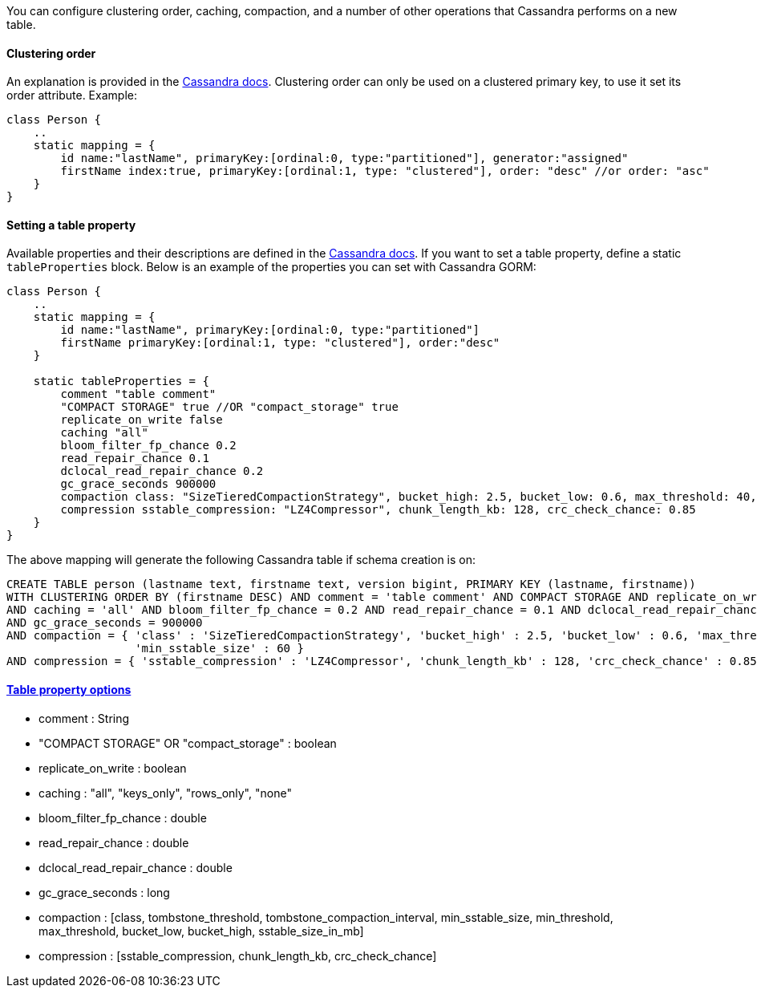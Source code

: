 You can configure clustering order, caching, compaction, and a number of other operations that Cassandra performs on a new table.


==== Clustering order

An explanation is provided in the http://www.datastax.com/documentation/cql/3.1/cql/cql_reference/refClstrOrdr.html[Cassandra docs].
Clustering order can only be used on a clustered primary key, to use it set its order attribute. Example: 

[source,groovy]
----
class Person {
    ..
    static mapping = {
        id name:"lastName", primaryKey:[ordinal:0, type:"partitioned"], generator:"assigned"
        firstName index:true, primaryKey:[ordinal:1, type: "clustered"], order: "desc" //or order: "asc"
    }
}
----


==== Setting a table property

Available properties and their descriptions are defined in the http://www.datastax.com/documentation/cql/3.1/cql/cql_reference/tabProp.html[Cassandra docs].
If you want to set a table property, define a static `tableProperties` block. 
Below is an example of the properties you can set with Cassandra GORM:

[source,groovy]
----
class Person {
    ..	
    static mapping = {
        id name:"lastName", primaryKey:[ordinal:0, type:"partitioned"]
        firstName primaryKey:[ordinal:1, type: "clustered"], order:"desc"
    }
	
    static tableProperties = {
        comment "table comment"
        "COMPACT STORAGE" true //OR "compact_storage" true
        replicate_on_write false
        caching "all"
        bloom_filter_fp_chance 0.2
        read_repair_chance 0.1
        dclocal_read_repair_chance 0.2
        gc_grace_seconds 900000
        compaction class: "SizeTieredCompactionStrategy", bucket_high: 2.5, bucket_low: 0.6, max_threshold: 40, min_threshold: 5, min_sstable_size: 60
        compression sstable_compression: "LZ4Compressor", chunk_length_kb: 128,	crc_check_chance: 0.85	
    }
}
----
The above mapping will generate the following Cassandra table if schema creation is on:

[source,groovy]
----
CREATE TABLE person (lastname text, firstname text, version bigint, PRIMARY KEY (lastname, firstname)) 
WITH CLUSTERING ORDER BY (firstname DESC) AND comment = 'table comment' AND COMPACT STORAGE AND replicate_on_write = 'false' 
AND caching = 'all' AND bloom_filter_fp_chance = 0.2 AND read_repair_chance = 0.1 AND dclocal_read_repair_chance = 0.2 
AND gc_grace_seconds = 900000 
AND compaction = { 'class' : 'SizeTieredCompactionStrategy', 'bucket_high' : 2.5, 'bucket_low' : 0.6, 'max_threshold' : 40, 'min_threshold' : 5, 
                   'min_sstable_size' : 60 } 
AND compression = { 'sstable_compression' : 'LZ4Compressor', 'chunk_length_kb' : 128, 'crc_check_chance' : 0.85 };
----


==== http://www.datastax.com/documentation/cql/3.1/cql/cql_reference/tabProp.html[Table property options]


* comment : String
* "COMPACT STORAGE" OR "compact_storage" : boolean
* replicate_on_write : boolean
* caching : "all", "keys_only", "rows_only", "none"
* bloom_filter_fp_chance : double
* read_repair_chance : double
* dclocal_read_repair_chance : double
* gc_grace_seconds : long
* compaction : [class, tombstone_threshold, tombstone_compaction_interval, min_sstable_size, min_threshold, max_threshold, bucket_low, bucket_high, sstable_size_in_mb]
* compression : [sstable_compression, chunk_length_kb, crc_check_chance]

